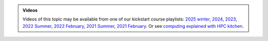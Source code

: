.. admonition:: Videos

   Videos of this topic may be available from one of our kickstart
   course playlists:
   `2025 winter <https://www.youtube.com/playlist?list=PLZLVmS9rf3nOeuqXNa8tS-tDtdQrES2We>`__,
   `2024 <https://www.youtube.com/playlist?list=PLZLVmS9rf3nOeuqXNa8tS-tDtdQrES2We>`__,
   `2023 <https://www.youtube.com/playlist?list=PLZLVmS9rf3nMKR2jMglaN4su3ojWtWMVw>`__,
   `2022 Summer <https://www.youtube.com/playlist?list=PLZLVmS9rf3nOmS1XIWTB0Iu7Amvf79r-f>`__,
   `2022 February
   <https://www.youtube.com/playlist?list=PLZLVmS9rf3nOKhGHMw4ZY57rO7tQIxk5V>`__,
   `2021 Summer <https://www.youtube.com/playlist?list=PLZLVmS9rf3nPFw29oKUj6w1QdsTCECS1S>`__,
   `2021 February <https://www.youtube.com/playlist?list=PLZLVmS9rf3nN_tMPgqoUQac9bTjZw8JYc>`__.
   Or see `computing explained with HPC kitchen <https://www.youtube.com/playlist?list=PLZLVmS9rf3nNDHRo1Baz_JVQWDI0mTYyB>`__.

